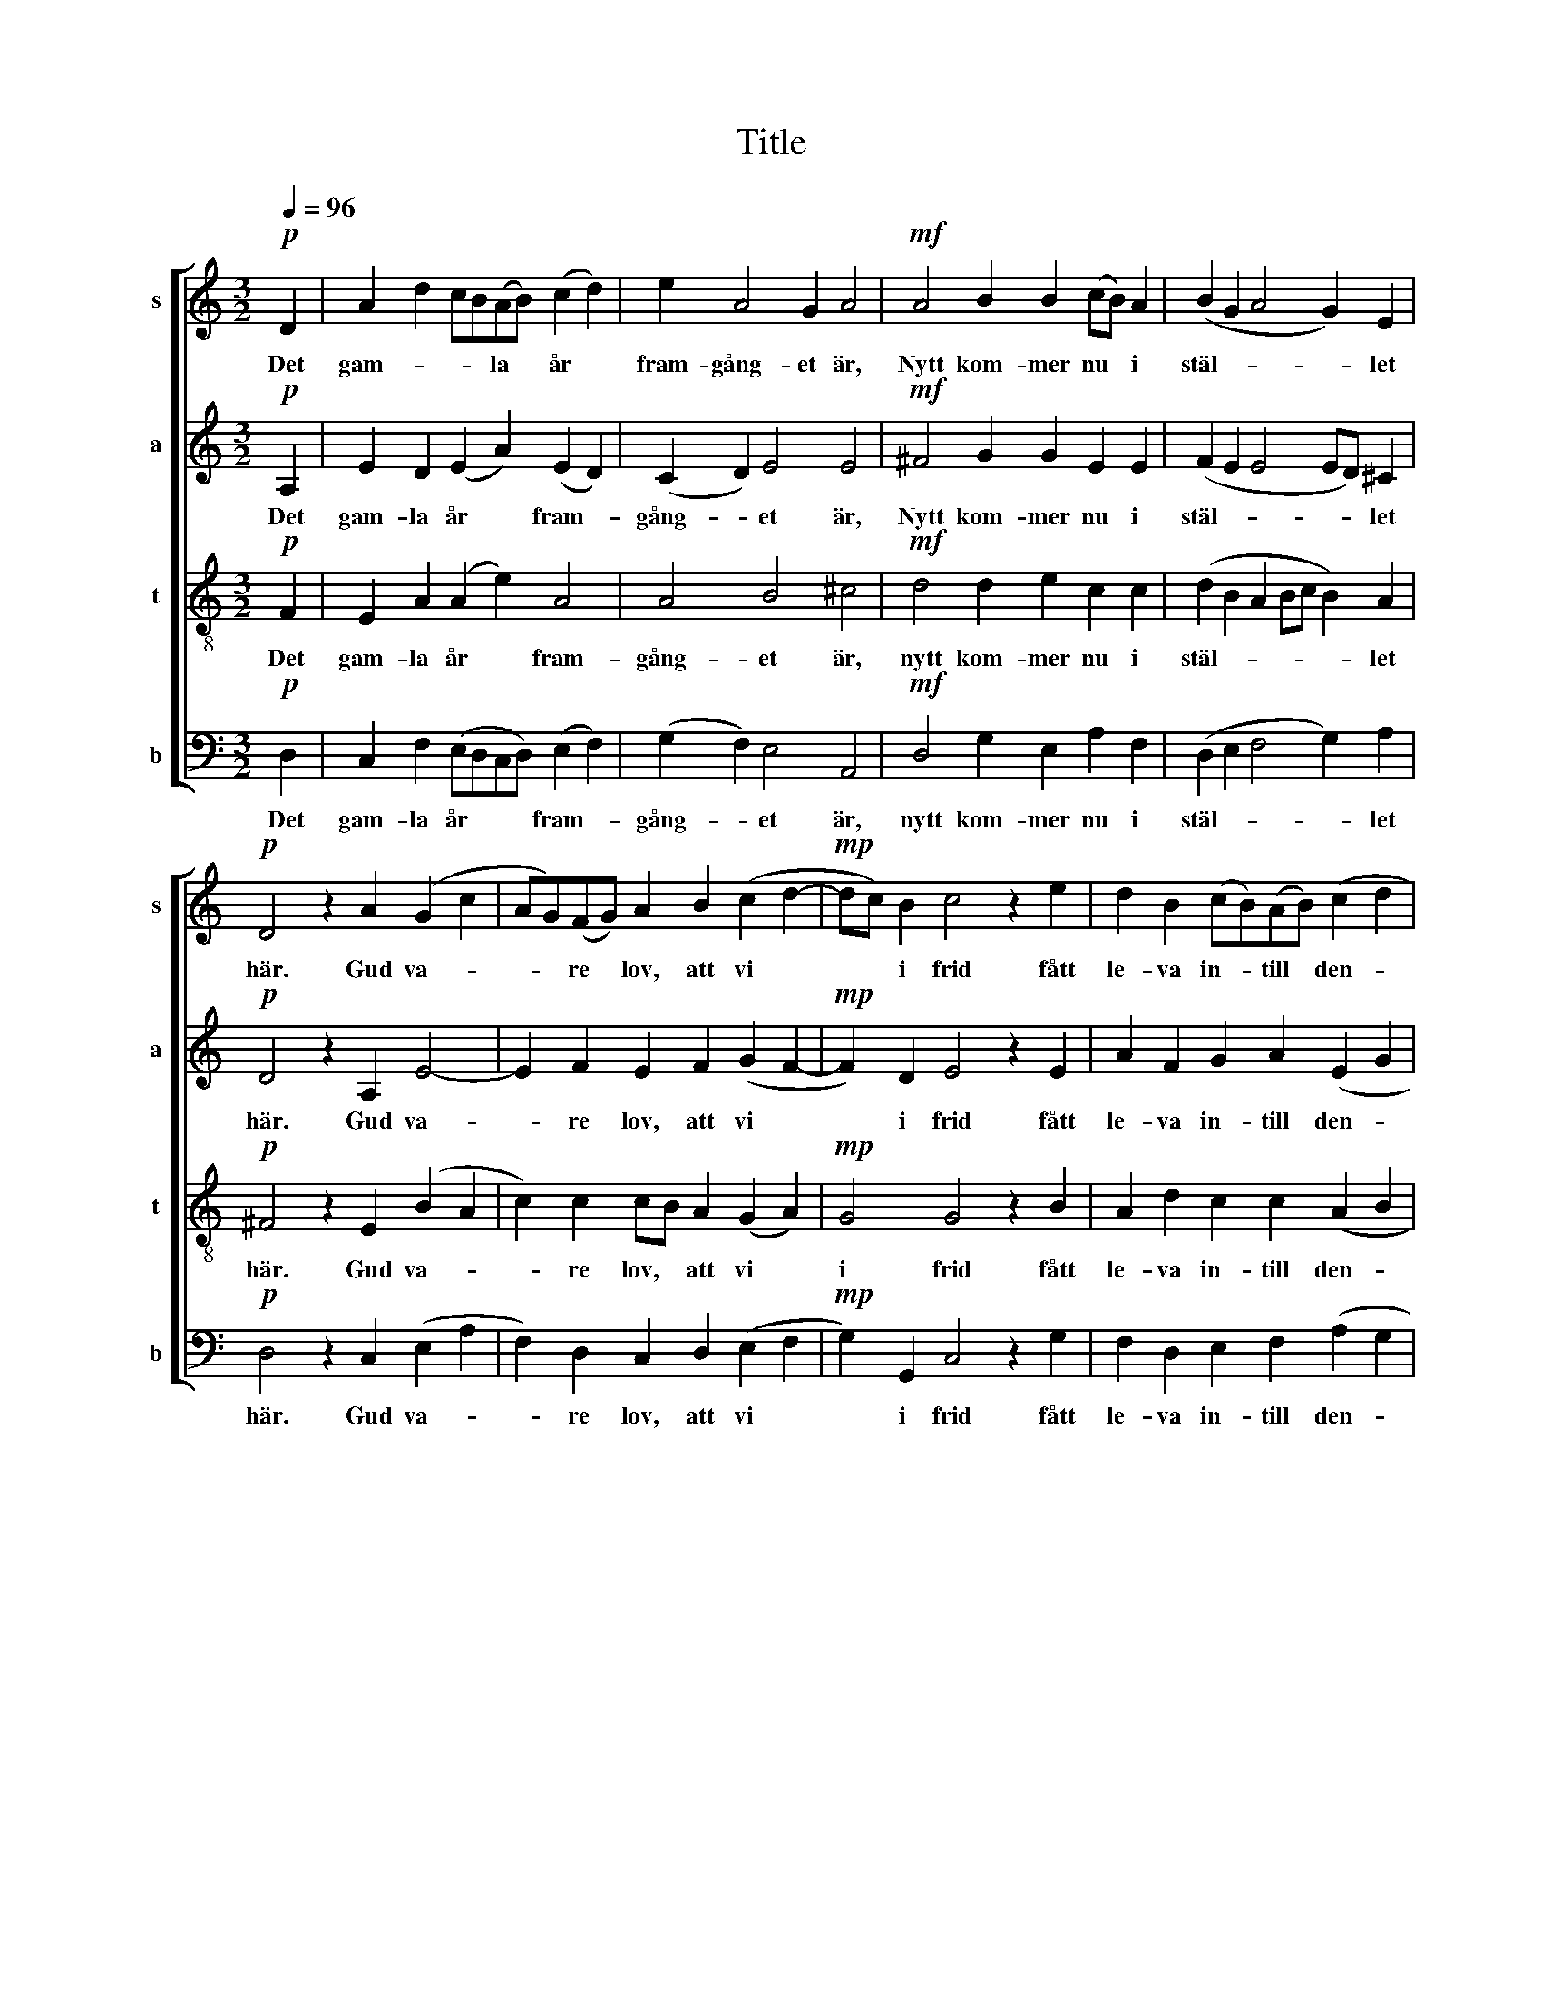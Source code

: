 X:1
T:Title
%%score [ 1 2 3 4 ]
L:1/8
Q:1/4=96
M:3/2
K:C
V:1 treble nm="s" snm="s"
V:2 treble nm="a" snm="a"
V:3 treble-8 nm="t" snm="t"
V:4 bass nm="b" snm="b"
V:1
!p! D2 | A2 d2 cB(AB) (c2 d2) | e2 A4 G2 A4 |!mf! A4 B2 B2 (cB) A2 | (B2 G2 A4 G2) E2 | %5
w: Det|gam- * * * la * år *|fram- gång- et är,|Nytt kom- mer nu * i|stäl- * * * let|
!p! D4 z2 A2 (G2 c2 | AG)(FG) A2 B2 (c2 d2- |!mp! dc) B2 c4 z2 e2 | d2 B2 (cB)(AB) (c2 d2 | %9
w: här. Gud va- *|* * re * lov, att vi *|* * i frid fått|le- va in- * till * den- *|
 e2 c2 cB) A2 G4 |!f! z2 g2 d2 e2 c2 A2 | (dc) B2 c4 z2 B2 | (G2 c2 A2) f2 e2 c2 | %13
w: * * * * na tid!|För- län, o Gud, ett|gott * nytt år, att|var * * och en nytt|
!p! (dc) B2 A4- !breath!A2 D2 | A2 d2 (cBAB c2) d2 | (e2 A4) G2 A4 |!f! z2 A2 B2 G2 A2 F2 | %17
w: si- * ne får, * och|i sin gam- * * * * la|synd * ej står!|För- län, o Gud, ett|
 G4 E4 D4- |!p! D2 z2 (D4 E2 C2 | D8) z2 |] %20
w: gott nytt år.|* A- * *|men.|
V:2
!p! A,2 | E2 D2 (E2 A2) (E2 D2) | (C2 D2) E4 E4 |!mf! ^F4 G2 G2 E2 E2 | (F2 E2 E4 ED) ^C2 | %5
w: Det|gam- la år * fram- *|gång- * et är,|Nytt kom- mer nu i|stäl- * * * * let|
!p! D4 z2 A,2 E4- | E2 F2 E2 F2 (G2 F2- |!mp! F2) D2 E4 z2 E2 | A2 F2 G2 A2 (E2 G2 | %9
w: här. Gud va-|* re lov, att vi *|* i frid fått|le- va in- till den- *|
 G2 F2 G2) F2 D4 |!f! z2 G2 A2 E2 E2 F2 | D2 D2 E4 z2 F2 | (G2 E2 F2) A2 G2 A2 | %13
w: * * * na tid!|För- län, o Gud, ett|gott nytt år, att|var * * och en nytt|
!p! (F4 EF) D2 !breath!C2 D2 | E2 D2 (E2 A2 E2) D2 | (C2 D2) E4 E4 |!f! z2 ^F2 G2 E2 E2 D2 | %17
w: sin- * * ne får, och|i sin gam- * * la|synd * ej står!|För- län, o Gud, ett|
 D6 ^C2 D4- |!p! D2 z2 (B,4 G,2 A,2 | A,8) z2 |] %20
w: gott nytt år.|* A- * *|men.|
V:3
!p! F2 | E2 A2 (A2 e2) A4 | A4 B4 ^c4 |!mf! d4 d2 e2 c2 c2 | (d2 B2 A2 Bc B2) A2 | %5
w: Det|gam- la år * fram-|gång- et är,|nytt kom- mer nu i|stäl- * * * * * let|
!p! ^F4 z2 E2 (B2 A2 | c2) c2 cB A2 (G2 A2) |!mp! G4 G4 z2 B2 | A2 d2 c2 c2 (A2 B2 | %9
w: här. Gud va- *|* re lov, * att vi *|i frid fått|le- va in- till den- *|
 c2 A2 G2) c2 B4 |!f! z2 c2 A2 B2 c2 c2 | A2 G2 G4 z2 d2 | (B4 A2) c2 B2 A2 | %13
w: * * * na tid!|För- län, o Gud, ett|gott nytt år, att|var * och en nytt|
!p! A4 A4 !breath!A2 F2 | E2 A2 (A2 e2 A2) A2 | A4 B4 ^c4 |!f! z2 d2 d2 B2 c2 A2 | B4 A4 ^F4- | %18
w: sin- ne får, och|i sin gam- * * la|synd ej står!|För- län, o Gud, ett|gott nytt år.|
!p! F2 z2 (G4 E4 | ^F8) z2 |] %20
w: * A- *|men.|
V:4
!p! D,2 | C,2 F,2 (E,D,C,D,) (E,2 F,2) | (G,2 F,2) E,4 A,,4 |!mf! D,4 G,2 E,2 A,2 F,2 | %4
w: Det|gam- la år * * * fram- *|gång- * et är,|nytt kom- mer nu i|
 (D,2 E,2 F,4 G,2) A,2 |!p! D,4 z2 C,2 (E,2 A,2 | F,2) D,2 C,2 D,2 (E,2 F,2 | %7
w: stäl- * * * let|här. Gud va- *|* re lov, att vi *|
!mp! G,2) G,,2 C,4 z2 G,2 | F,2 D,2 E,2 F,2 (A,2 G,2 | C,2 D,2 E,2) F,2 G,4 | %10
w: * i frid fått|le- va in- till den- *|* * * na tid!|
!f! z2 E,2 F,2 G,2 A,2 D,2 | F,2 G,2 C,4 z2 D,2 | (E,2 C,2 F,2) D,2 E,2 F,2 | %13
w: För- län, o Gud, ett|gott nytt år, att|var * * och en nytt|
!p! (E,2 D,2 C,D,) B,,2 !breath!A,,2 D,2 | C,2 F,2 (E,2 C,2 E,2) F,2 | (G,2 F,2) E,4 A,,4 | %16
w: sin- * * * ne får, och|i sin gam- * * la|synd * ej står!|
!f! z2 D,2 G,,2 E,2 A,,2 D,2 | G,,4 A,,4 D,4- |!p! D,2 z2 (G,,4 C,2 A,,2 | D,8) z2 |] %20
w: För- län, o Gud, ett|gott nytt år.|* A- * *|men.|

